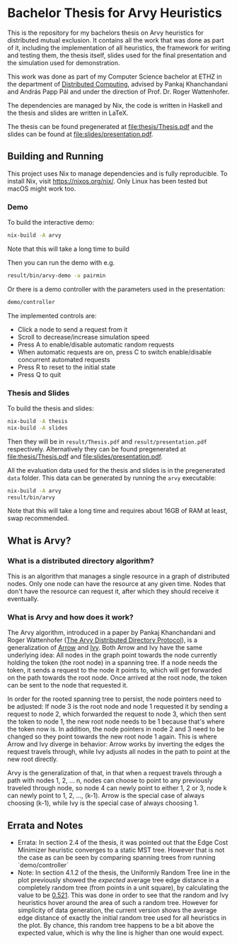 * Bachelor Thesis for Arvy Heuristics

This is the repository for my bachelors thesis on Arvy heuristics for distributed mutual exclusion. It contains all the work that was done as part of it, including the implementation of all heuristics, the framework for writing and testing them, the thesis itself, slides used for the final presentation and the simulation used for demonstration.

This work was done as part of my Computer Science bachelor at ETHZ in the department of [[https://disco.ethz.ch/][Distributed Computing]], advised by Pankaj Khanchandani and András Papp Pál and under the direction of Prof. Dr. Roger Wattenhofer.

The dependencies are managed by Nix, the code is written in Haskell and the thesis and slides are written in LaTeX.

The thesis can be found pregenerated at [[file:thesis/Thesis.pdf]] and the slides can be found at [[file:slides/presentation.pdf]].

** Building and Running

This project uses Nix to manage dependencies and is fully reproducible. To install Nix, visit https://nixos.org/nix/. Only Linux has been tested but macOS might work too.

*** Demo

To build the interactive demo:
#+BEGIN_SRC bash
nix-build -A arvy
#+END_SRC

Note that this will take a long time to build

Then you can run the demo with e.g.
#+BEGIN_SRC bash
result/bin/arvy-demo -a pairmin
#+END_SRC

Or there is a demo controller with the parameters used in the presentation:
#+BEGIN_SRC bash
demo/controller
#+END_SRC

The implemented controls are:
- Click a node to send a request from it
- Scroll to decrease/increase simulation speed
- Press A to enable/disable automatic random requests
- When automatic requests are on, press C to switch enable/disable concurrent automated requests
- Press R to reset to the initial state
- Press Q to quit

*** Thesis and Slides

To build the thesis and slides:
#+BEGIN_SRC bash
nix-build -A thesis
nix-build -A slides
#+END_SRC

Then they will be in ~result/Thesis.pdf~ and ~result/presentation.pdf~ respectively. Alternatively they can be found pregenerated at [[file:thesis/Thesis.pdf]] and [[file:slides/presentation.pdf]].

All the evaluation data used for the thesis and slides is in the pregenerated ~data~ folder. This data can be generated by running the ~arvy~ executable:
#+BEGIN_SRC bash
nix-build -A arvy
result/bin/arvy
#+END_SRC

Note that this will take a long time and requires about 16GB of RAM at least, swap recommended.

** What is Arvy?

*** What is a distributed directory algorithm?

This is an algorithm that manages a single resource in a graph of distributed nodes. Only one node can have the resource at any given time. Nodes that don't have the resource can request it, after which they should receive it eventually.

*** What is Arvy and how does it work?

The Arvy algorithm, introduced in a paper by Pankaj Khanchandani and Roger Wattenhofer ([[https://dl.acm.org/citation.cfm?id=3323181][The Arvy Distributed Directory Protocol]]), is a generalization of [[https://doi.org/10.1007/BFb0056478][Arrow]] and [[https://doi.org/10.1145/75104.75105][Ivy]]. Both Arrow and Ivy have the same underlying idea: All nodes in the graph point towards the node currently holding the token (the root node) in a spanning tree. If a node needs the token, it sends a request to the node it points to, which will get forwarded on the path towards the root node. Once arrived at the root node, the token can be sent to the node that requested it.

In order for the rooted spanning tree to persist, the node pointers need to be adjusted: If node 3 is the root node and node 1 requested it by sending a request to node 2, which forwarded the request to node 3, which then sent the token to node 1, the new root node needs to be 1 because that's where the token now is. In addition, the node pointers in node 2 and 3 need to be changed so they point towards the new root node 1 again. This is where Arrow and Ivy diverge in behavior: Arrow works by inverting the edges the request travels through, while Ivy adjusts all nodes in the path to point at the new root directly.

Arvy is the generalization of that, in that when a request travels through a path with nodes 1, 2, ... n, nodes can choose to point to any previously traveled through node, so node 4 can newly point to either 1, 2 or 3, node k can newly point to 1, 2, ..., (k-1). Arrow is the special case of always choosing (k-1), while Ivy is the special case of always choosing 1.

** Errata and Notes

- Errata: In section 2.4 of the thesis, it was pointed out that the Edge Cost Minimizer heuristic converges to a static MST tree. However that is not the case as can be seen by comparing spanning trees from running `demo/controller`
- Note: In section 4.1.2 of the thesis, the Uniformly Random Tree line in the plot previously showed the /expected/ average tree edge distance in a completely random tree (from points in a unit square), by calculating the value to be [[https://math.stackexchange.com/questions/1254129/average-distance-between-two-random-points-in-a-square][0.521]]. This was done in order to see that the random and Ivy heuristics hover around the area of such a random tree. However for simplicity of data generation, the current version shows the average edge distance of exactly the initial random tree used for all heuristics in the plot. By chance, this random tree happens to be a bit above the expected value, which is why the line is higher than one would expect.
